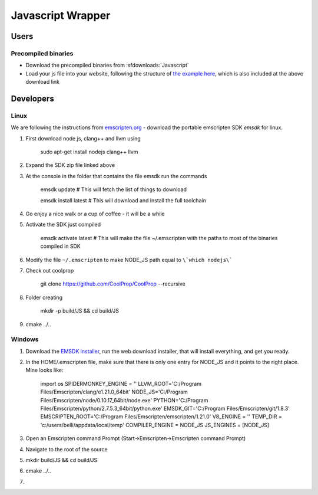 .. _Javascript:

******************
Javascript Wrapper
******************

Users
=====

Precompiled binaries
--------------------

* Download the precompiled binaries from :sfdownloads:`Javascript`

* Load your js file into your website, following the structure of `the example here <https://github.com/CoolProp/CoolProp/blob/master/wrappers/Javascript/index.html>`_, which is also included at the above download link

Developers
==========

Linux
-----
We are following the instructions from `emscripten.org <http://kripken.github.io/emscripten-site/docs/getting_started/downloads.html>`_ - download the portable emscripten SDK `emsdk` for linux.

1. First download node.js, clang++ and llvm using 
    
    sudo apt-get install nodejs clang++ llvm
    
2. Expand the SDK zip file linked above

3. At the console in the folder that contains the file emsdk run the commands 

    emsdk update # This will fetch the list of things to download
    
    emsdk install latest # This will download and install the full toolchain

4. Go enjoy a nice walk or a cup of coffee - it will be a while

5. Activate the SDK just compiled

    emsdk activate latest # This will make the file ~/.emscripten with the paths to most of the binaries compiled in SDK
    
6. Modify the file ``~/.emscripten`` to make NODE_JS path equal to ``\`which nodejs\```

7. Check out coolprop

    git clone https://github.com/CoolProp/CoolProp --recursive
    
8. Folder creating

    mkdir -p build/JS && cd build/JS
    
9. cmake ../.. 

Windows
-------
1) Download the `EMSDK installer <http://kripken.github.io/emscripten-site/docs/getting_started/downloads.html>`_, run the web download installer, that will install everything, and get you ready.

2) In the HOME/.emscripten file, make sure that there is only one entry for NODE_JS and it points to the right place.  Mine looks like:

    import os
    SPIDERMONKEY_ENGINE = ''
    LLVM_ROOT='C:/Program Files/Emscripten/clang/e1.21.0_64bit'
    NODE_JS='C:/Program Files/Emscripten/node/0.10.17_64bit/node.exe'
    PYTHON='C:/Program Files/Emscripten/python/2.7.5.3_64bit/python.exe'
    EMSDK_GIT='C:/Program Files/Emscripten/git/1.8.3'
    EMSCRIPTEN_ROOT='C:/Program Files/Emscripten/emscripten/1.21.0'
    V8_ENGINE = ''
    TEMP_DIR = 'c:/users/belli/appdata/local/temp'
    COMPILER_ENGINE = NODE_JS
    JS_ENGINES = [NODE_JS]

3) Open an Emscripten command Prompt (Start->Emscripten->Emscripten command Prompt)

4) Navigate to the root of the source

5) mkdir build/JS && cd build/JS

6) cmake ../..

7)
